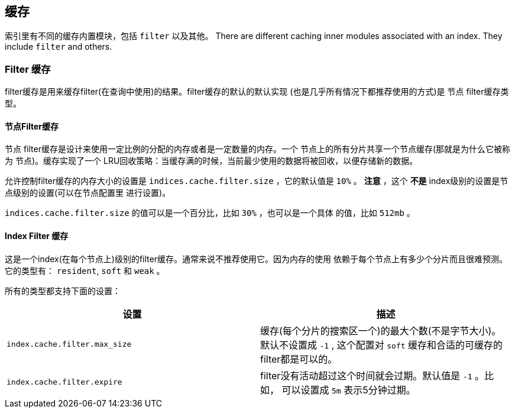 [[index-modules-cache]]
== 缓存

索引里有不同的缓存内置模块，包括 `filter` 以及其他。
There are different caching inner modules associated with an index. They
include `filter` and others.

[float]
[[filter]]
=== Filter 缓存

filter缓存是用来缓存filter(在查询中使用)的结果。filter缓存的默认的默认实现
(也是几乎所有情况下都推荐使用的方式)是 `节点` filter缓存类型。

[float]
[[node-filter]]
==== 节点Filter缓存

`节点` filter缓存是设计来使用一定比例的分配的内存或者是一定数量的内存。一个
节点上的所有分片共享一个节点缓存(那就是为什么它被称为 `节点`)。缓存实现了一个
LRU回收策略：当缓存满的时候，当前最少使用的数据将被回收，以便存储新的数据。

允许控制filter缓存的内存大小的设置是 `indices.cache.filter.size` ，它的默认值是
 `10%` 。 *注意* ，这个 *不是* index级别的设置是节点级别的设置(可以在节点配置里
 进行设置)。

`indices.cache.filter.size` 的值可以是一个百分比，比如 `30%` ，也可以是一个具体
的值，比如 `512mb` 。

[float]
[[index-filter]]
==== Index Filter 缓存

这是一个index(在每个节点上)级别的filter缓存。通常来说不推荐使用它。因为内存的使用
依赖于每个节点上有多少个分片而且很难预测。它的类型有： `resident`, `soft` 和 `weak` 。

所有的类型都支持下面的设置：

[cols="<,<",options="header",]
|=======================================================================
|设置 |描述
|`index.cache.filter.max_size` |缓存(每个分片的搜索区一个)的最大个数(不是字节大小)。
默认不设置成 `-1` , 这个配置对 `soft` 缓存和合适的可缓存的filter都是可以的。

|`index.cache.filter.expire` |filter没有活动超过这个时间就会过期。默认值是 `-1` 。比
如， 可以设置成 `5m` 表示5分钟过期。
|=======================================================================
